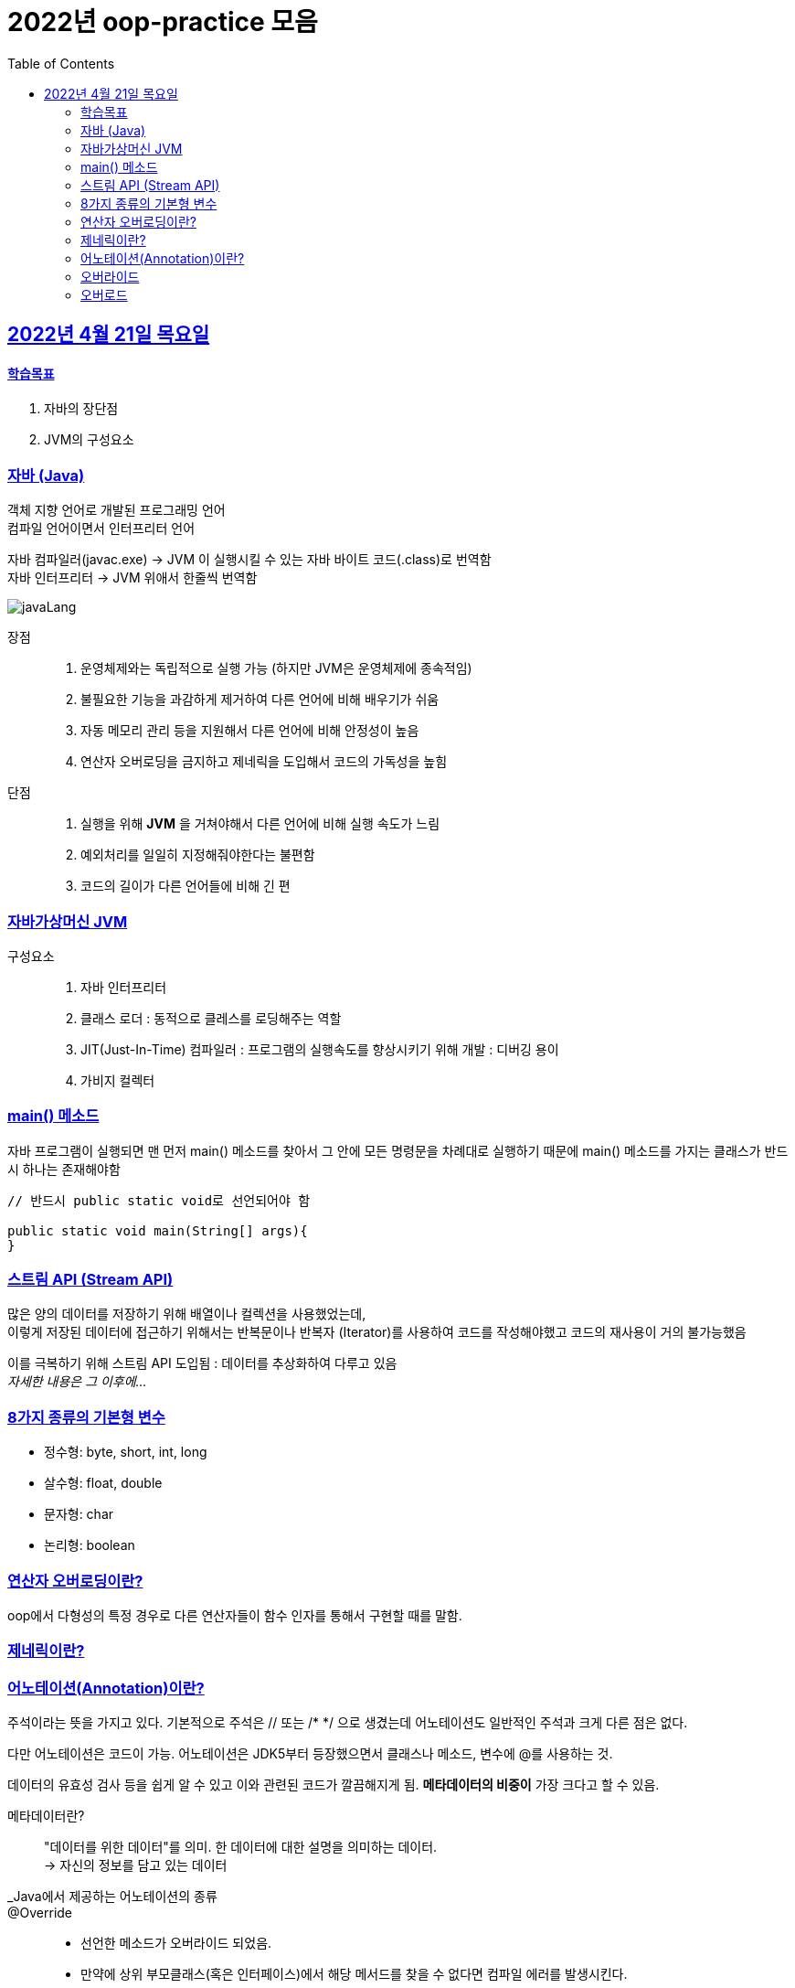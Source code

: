 = 2022년 oop-practice 모음
// Metadata:
:description: study
:keywords: extends
// Settings:
:doctype: book
:toc: left
:toclevels: 4
:sectlinks:
:icons: font

[[section-20220419]]
== 2022년 4월 21일 목요일

==== 학습목표 
1. 자바의 장단점
2. JVM의 구성요소

=== 자바 (Java)
객체 지향 언어로 개발된 프로그래밍 언어 +
컴파일 언어이면서 인터프리터 언어 +

자바 컴파일러(javac.exe) -> JVM 이 실행시킬 수 있는 자바 바이트 코드(.class)로 번역함 +
자바 인터프리터 -> JVM 위애서 한줄씩 번역함 +

image::https://img1.daumcdn.net/thumb/R1280x0/?scode=mtistory2&fname=https%3A%2F%2Fblog.kakaocdn.net%2Fdn%2FRiA7a%2FbtroWoc4vww%2FBo7RiYJUjc4NFztR2VvEF1%2Fimg.png[javaLang]

장점::
1. 운영체제와는 독립적으로 실행 가능 (하지만 JVM은 운영체제에 종속적임)
2. 불필요한 기능을 과감하게 제거하여 다른 언어에 비해 배우기가 쉬움
3. 자동 메모리 관리 등을 지원해서 다른 언어에 비해 안정성이 높음
4. 연산자 오버로딩을 금지하고 제네릭을 도입해서 코드의 가독성을 높힘

단점::
1. 실행을 위해 *JVM* 을 거쳐야해서 다른 언어에 비해 실행 속도가 느림
2. 예외처리를 일일히 지정해줘야한다는 불편함
3. 코드의 길이가 다른 언어들에 비해 긴 편

=== 자바가상머신 JVM
구성요소::
1. 자바 인터프리터
2. 클래스 로더 : 동적으로 클레스를 로딩해주는 역할
3. JIT(Just-In-Time) 컴파일러 : 프로그램의 실행속도를 향상시키기 위해 개발 : 디버깅 용이
4. 가비지 컬렉터

=== main() 메소드
자바 프로그램이 실행되면 맨 먼저 main() 메소드를 찾아서 그 안에 모든 명령문을 차례대로 실행하기 때문에 main() 메소드를 가지는 클래스가 반드시 하나는 존재해야함

[source, java]
----
// 반드시 public static void로 선언되어야 함

public static void main(String[] args){
}
----

=== 스트림 API (Stream API)
많은 양의 데이터를 저장하기 위해 배열이나 컬렉션을 사용했었는데, +
이렇게 저장된 데이터에 접근하기 위해서는 반복문이나 반복자 (Iterator)를 사용하여 코드를 작성해야했고 코드의 재사용이 거의 불가능했음

이를 극복하기 위해 스트림 API 도입됨 : 데이터를 추상화하여 다루고 있음 +
_자세한 내용은 그 이후에..._

=== 8가지 종류의 기본형 변수
- 정수형: byte, short, int, long
- 살수형: float, double
- 문자형: char
- 논리형: boolean

=== 연산자 오버로딩이란?
oop에서 다형성의 특정 경우로 다른 연산자들이 함수 인자를 통해서 구현할 때를 말함.

=== 제네릭이란?


=== 어노테이션(Annotation)이란?
주석이라는 뜻을 가지고 있다. 
기본적으로 주석은 // 또는 /* */ 으로 생겼는데 어노테이션도 일반적인 주석과 크게 다른 점은 없다.

다만 어노테이션은 코드이 가능.
어노테이션은 JDK5부터 등장했으면서 클래스나 메소드, 변수에 @를 사용하는 것.

데이터의 유효성 검사 등을 쉽게 알 수 있고 이와 관련된 코드가 깔끔해지게 됨.
*메타데이터의 비중이* 가장 크다고 할 수 있음. 

메타데이터란?::
"데이터를 위한 데이터"를 의미. 한 데이터에 대한 설명을 의미하는 데이터. +
-> 자신의 정보를 담고 있는 데이터

_Java에서 제공하는 어노테이션의 종류::
@Override::
- 선언한 메소드가 오버라이드 되었음.
- 만약에 상위 부모클래스(혹은 인터페이스)에서 해당 메서드를 찾을 수 없다면 컴파일 에러를 발생시킨다.

@Deprecated::
- 해당 메소드가 더 이상 사용되지 않음.
- 만약에 사용할 경우 컴파일 경고 발생.

@SuppressWarnings::
- 선언한 곳의 컴파일 경고를 무시함.

@SafeVarargs::
- java7 부터 지원하고 제너릭 같은 가변인자의 매개변수를 사요할 때의 경고를 무시.

@FunctionalInterface::
- java8 부터 지원하고 함수형 인터페이스를 지정.
- 만약 메소드가 존재하지 않거나, 1개 이상의 메소드가 존재할 경우에 컴파일 오류를 발생시킴.

=== 오버라이드
override 
: 무시하다. 상위메서드를 무시하고 하위에서 재정의하는 것.
- 대상 : class의 메소드, 속성, 인덱서, 이벤트
- 사용형식 : 상위 class에 "virtual" 명시, 하위 class에 "override" 명시
- 상속과 연관이 있다. 

=== 오버로드
overload
